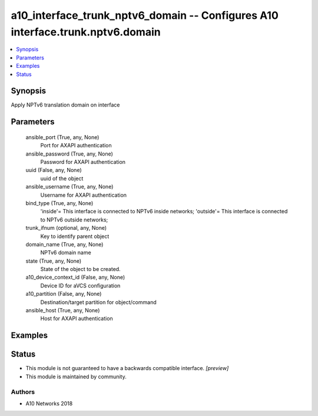 .. _a10_interface_trunk_nptv6_domain_module:


a10_interface_trunk_nptv6_domain -- Configures A10 interface.trunk.nptv6.domain
===============================================================================

.. contents::
   :local:
   :depth: 1


Synopsis
--------

Apply NPTv6 translation domain on interface






Parameters
----------

  ansible_port (True, any, None)
    Port for AXAPI authentication


  ansible_password (True, any, None)
    Password for AXAPI authentication


  uuid (False, any, None)
    uuid of the object


  ansible_username (True, any, None)
    Username for AXAPI authentication


  bind_type (True, any, None)
    'inside'= This interface is connected to NPTv6 inside networks; 'outside'= This interface is connected to NPTv6 outside networks;


  trunk_ifnum (optional, any, None)
    Key to identify parent object


  domain_name (True, any, None)
    NPTv6 domain name


  state (True, any, None)
    State of the object to be created.


  a10_device_context_id (False, any, None)
    Device ID for aVCS configuration


  a10_partition (False, any, None)
    Destination/target partition for object/command


  ansible_host (True, any, None)
    Host for AXAPI authentication









Examples
--------

.. code-block:: yaml+jinja

    





Status
------




- This module is not guaranteed to have a backwards compatible interface. *[preview]*


- This module is maintained by community.



Authors
~~~~~~~

- A10 Networks 2018

